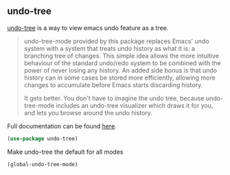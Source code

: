 ** undo-tree
[[http://www.dr-qubit.org/undo-tree.html][undo-tree]] is a way to view emacs undo feature as a tree.

#+begin_quote
undo-tree-mode provided by this package replaces Emacs' undo system with a system
that treats undo history as what it is: a branching tree of changes. This simple idea
allows the more intuitive behaviour of the standard undo/redo system to be combined
with the power of never losing any history. An added side bonus is that undo history
can in some cases be stored more efficiently, allowing more changes to accumulate
before Emacs starts discarding history.

It gets better. You don't have to imagine the undo tree, because undo-tree-mode
includes an undo-tree visualizer which draws it for you, and lets you browse around
the undo history.
#+end_quote

Full documentation can be found [[http://www.dr-qubit.org/undo-tree/undo-tree.txt][here]].


#+begin_src emacs-lisp
(use-package undo-tree)
#+end_src

Make undo-tree the default for all modes
#+begin_src emacs-lisp
(global-undo-tree-mode)
#+end_src
